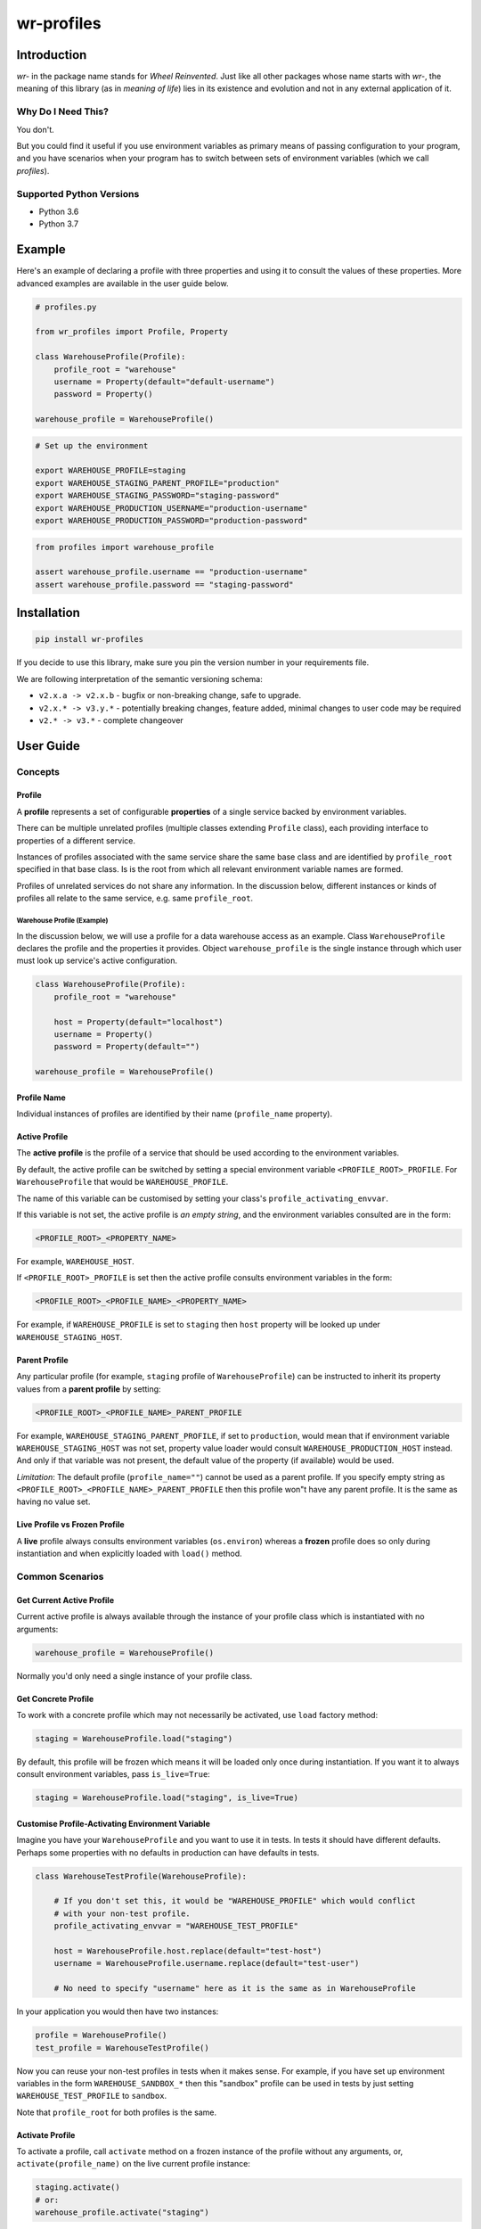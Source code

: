 ###########
wr-profiles
###########

Introduction
============

*wr-* in the package name stands for *Wheel Reinvented*. Just like all other packages whose name starts with
*wr-*, the meaning of this library (as in *meaning of life*) lies in its existence and evolution 
and not in any external application of it.

Why Do I Need This?
-------------------

You don't.

But you could find it useful if you use environment variables as primary means of passing 
configuration to your program, and you have scenarios when your program has to switch between sets of 
environment variables (which we call *profiles*).

Supported Python Versions
-------------------------

* Python 3.6
* Python 3.7

Example
=======

Here's an example of declaring a profile with three properties and using it to consult the values
of these properties. More advanced examples are available in the user guide below.

.. code-block:: python

    # profiles.py

    from wr_profiles import Profile, Property

    class WarehouseProfile(Profile):
        profile_root = "warehouse"
        username = Property(default="default-username")
        password = Property()

    warehouse_profile = WarehouseProfile()


.. code-block:: bash

    # Set up the environment

    export WAREHOUSE_PROFILE=staging
    export WAREHOUSE_STAGING_PARENT_PROFILE="production"
    export WAREHOUSE_STAGING_PASSWORD="staging-password"
    export WAREHOUSE_PRODUCTION_USERNAME="production-username"
    export WAREHOUSE_PRODUCTION_PASSWORD="production-password"


.. code-block:: python

    from profiles import warehouse_profile

    assert warehouse_profile.username == "production-username"
    assert warehouse_profile.password == "staging-password"



Installation
============

.. code-block:: bash

    pip install wr-profiles

If you decide to use this library, make sure you pin the version number in your requirements file.

We are following interpretation of the semantic versioning schema:

* ``v2.x.a -> v2.x.b`` - bugfix or non-breaking change, safe to upgrade.
* ``v2.x.* -> v3.y.*`` - potentially breaking changes, feature added, minimal changes to user code may be required
* ``v2.* -> v3.*`` - complete changeover


User Guide
==========

Concepts
--------

Profile
^^^^^^^

A **profile** represents a set of configurable **properties** of a single service
backed by environment variables.

There can be multiple unrelated profiles (multiple classes extending ``Profile`` class),
each providing interface to properties of a different service.

Instances of profiles associated with the same service share the same base class and are identified by
``profile_root`` specified in that base class. Is is the root from which all relevant
environment variable names are formed.

Profiles of unrelated services do not share any information.
In the discussion below, different instances or kinds of profiles all relate to the same service,
e.g. same ``profile_root``.

Warehouse Profile (Example)
"""""""""""""""""""""""""""

In the discussion below, we will use a profile for a data warehouse access as an example.
Class ``WarehouseProfile`` declares the profile and the properties it provides.
Object ``warehouse_profile`` is the single instance through which user must look up service's
active configuration.

.. code-block:: python

    class WarehouseProfile(Profile):
        profile_root = "warehouse"
        
        host = Property(default="localhost")
        username = Property()
        password = Property(default="")
    
    warehouse_profile = WarehouseProfile()


Profile Name
^^^^^^^^^^^^

Individual instances of profiles are identified by their name (``profile_name`` property).


Active Profile
^^^^^^^^^^^^^^

The **active profile** is the profile of a service that should be used 
according to the environment variables.

By default, the active profile can be switched by setting a special environment variable
``<PROFILE_ROOT>_PROFILE``. For ``WarehouseProfile`` that would be ``WAREHOUSE_PROFILE``.

The name of this variable can be customised by setting your class's ``profile_activating_envvar``.

If this variable is not set, the active profile is *an empty string*, and the environment variables
consulted are in the form:

.. code-block:: bash

    <PROFILE_ROOT>_<PROPERTY_NAME>

For example, ``WAREHOUSE_HOST``.

If ``<PROFILE_ROOT>_PROFILE`` is set then the active profile consults environment variables in the form:

.. code-block::

    <PROFILE_ROOT>_<PROFILE_NAME>_<PROPERTY_NAME>

For example, if ``WAREHOUSE_PROFILE`` is set to ``staging`` then ``host`` property will be looked up
under ``WAREHOUSE_STAGING_HOST``.


Parent Profile
^^^^^^^^^^^^^^

Any particular profile (for example, ``staging`` profile of ``WarehouseProfile``) can be instructed
to inherit its property values from a **parent profile** by setting:

.. code-block:: bash

    <PROFILE_ROOT>_<PROFILE_NAME>_PARENT_PROFILE

For example, ``WAREHOUSE_STAGING_PARENT_PROFILE``, if set to ``production``, would mean that
if environment variable ``WAREHOUSE_STAGING_HOST`` was not set, property value loader would
consult ``WAREHOUSE_PRODUCTION_HOST`` instead. And only if that variable was not present,
the default value of the property (if available) would be used.

*Limitation*: The default profile (``profile_name=""``) cannot be used as a parent profile.
If you specify empty string as ``<PROFILE_ROOT>_<PROFILE_NAME>_PARENT_PROFILE`` then this
profile won"t have any parent profile. It is the same as having no value set. 


Live Profile vs Frozen Profile
^^^^^^^^^^^^^^^^^^^^^^^^^^^^^^

A **live** profile always consults environment variables (``os.environ``) whereas
a **frozen** profile does so only during instantiation and when explicitly loaded
with ``load()`` method.

Common Scenarios
----------------


Get Current Active Profile
^^^^^^^^^^^^^^^^^^^^^^^^^^

Current active profile is always available through the instance of your profile class which is
instantiated with no arguments:

.. code-block:: python

    warehouse_profile = WarehouseProfile()

Normally you'd only need a single instance of your profile class.


Get Concrete Profile
^^^^^^^^^^^^^^^^^^^^

To work with a concrete profile which may not necessarily be activated, use ``load``
factory method:

.. code-block:: python

    staging = WarehouseProfile.load("staging")

By default, this profile will be frozen which means it will be loaded only once during instantiation.
If you want it to always consult environment variables, pass ``is_live=True``:

.. code-block:: python

    staging = WarehouseProfile.load("staging", is_live=True)


Customise Profile-Activating Environment Variable
^^^^^^^^^^^^^^^^^^^^^^^^^^^^^^^^^^^^^^^^^^^^^^^^^

Imagine you have your ``WarehouseProfile`` and you want to use it in tests. In tests it should have different defaults.
Perhaps some properties with no defaults in production can have defaults in tests.

.. code-block:: python

    class WarehouseTestProfile(WarehouseProfile):

        # If you don't set this, it would be "WAREHOUSE_PROFILE" which would conflict
        # with your non-test profile.
        profile_activating_envvar = "WAREHOUSE_TEST_PROFILE"

        host = WarehouseProfile.host.replace(default="test-host")
        username = WarehouseProfile.username.replace(default="test-user")

        # No need to specify "username" here as it is the same as in WarehouseProfile

In your application you would then have two instances:

.. code-block:: python

    profile = WarehouseProfile()
    test_profile = WarehouseTestProfile()

Now you can reuse your non-test profiles in tests when it makes sense. For example, if you have set up environment
variables in the form ``WAREHOUSE_SANDBOX_*`` then this "sandbox" profile can be used in tests by just setting
``WAREHOUSE_TEST_PROFILE`` to ``sandbox``.

Note that ``profile_root`` for both profiles is the same.

Activate Profile
^^^^^^^^^^^^^^^^

To activate a profile, call ``activate`` method on a frozen instance of the profile without any arguments,
or, ``activate(profile_name)`` on the live current profile instance:

.. code-block:: python

    staging.activate()
    # or:
    warehouse_profile.activate("staging")


Get All Values
^^^^^^^^^^^^^^

.. code-block:: python

    warehouse_profile.to_dict()


Set Environment Variables
^^^^^^^^^^^^^^^^^^^^^^^^^

Note that the environment variables you set normally apply only to the current process and its sub-processes
so this will have limited use -- it will only make sense when you are launching sub-processes or you do this
somewhere early in the code before environment variables are loaded by other parts of your code.

.. code-block:: python

    os.environ.update(warehouse_profile.to_envvars())


Check If Property Has Non-Default Value
^^^^^^^^^^^^^^^^^^^^^^^^^^^^^^^^^^^^^^^

.. code-block:: python

    warehouse_profile.has_prop_value("username")
    # or
    warehouse_profile.has_prop_value(WarehouseProfile.username)


Inspect Property
^^^^^^^^^^^^^^^^

.. code-block:: python

    assert isinstance(WarehouseProfile.username, Property)
    assert WarehouseProfile.username.name == "username"
    assert WarehouseProfile.username.has_default
    assert WarehouseProfile.username.default == "default-username"
